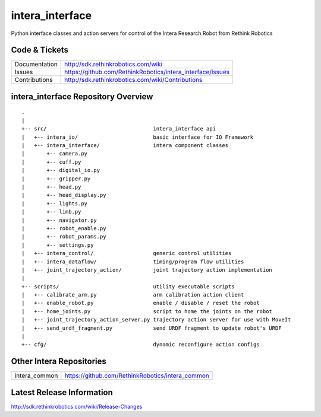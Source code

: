 intera_interface
================

Python interface classes and action servers for control of
the Intera Research Robot from Rethink Robotics

Code & Tickets
--------------

+-----------------+----------------------------------------------------------------+
| Documentation   | http://sdk.rethinkrobotics.com/wiki                            |
+-----------------+----------------------------------------------------------------+
| Issues          | https://github.com/RethinkRobotics/intera_interface/issues     |
+-----------------+----------------------------------------------------------------+
| Contributions   | http://sdk.rethinkrobotics.com/wiki/Contributions              |
+-----------------+----------------------------------------------------------------+

intera_interface Repository Overview
------------------------------------

::

     .
     |
     +-- src/                                  intera_interface api
     |   +-- intera_io/                        basic interface for IO Framework
     |   +-- intera_interface/                 intera component classes
     |       +-- camera.py
     |       +-- cuff.py
     |       +-- digital_io.py
     |       +-- gripper.py
     |       +-- head.py
     |       +-- head_display.py
     |       +-- lights.py
     |       +-- limb.py
     |       +-- navigator.py
     |       +-- robot_enable.py
     |       +-- robot_params.py
     |       +-- settings.py
     |   +-- intera_control/                   generic control utilities
     |   +-- intera_dataflow/                  timing/program flow utilities
     |   +-- joint_trajectory_action/          joint trajectory action implementation
     |
     +-- scripts/                              utility executable scripts
     |   +-- calibrate_arm.py                  arm calibration action client
     |   +-- enable_robot.py                   enable / disable / reset the robot
     |   +-- home_joints.py                    script to home the joints on the robot
     |   +-- joint_trajectory_action_server.py trajectory action server for use with MoveIt
     |   +-- send_urdf_fragment.py             send URDF fragment to update robot's URDF
     |
     +-- cfg/                                  dynamic reconfigure action configs


Other Intera Repositories
-------------------------

+------------------+-----------------------------------------------------+
| intera_common    | https://github.com/RethinkRobotics/intera_common    |
+------------------+-----------------------------------------------------+

Latest Release Information
--------------------------

http://sdk.rethinkrobotics.com/wiki/Release-Changes
